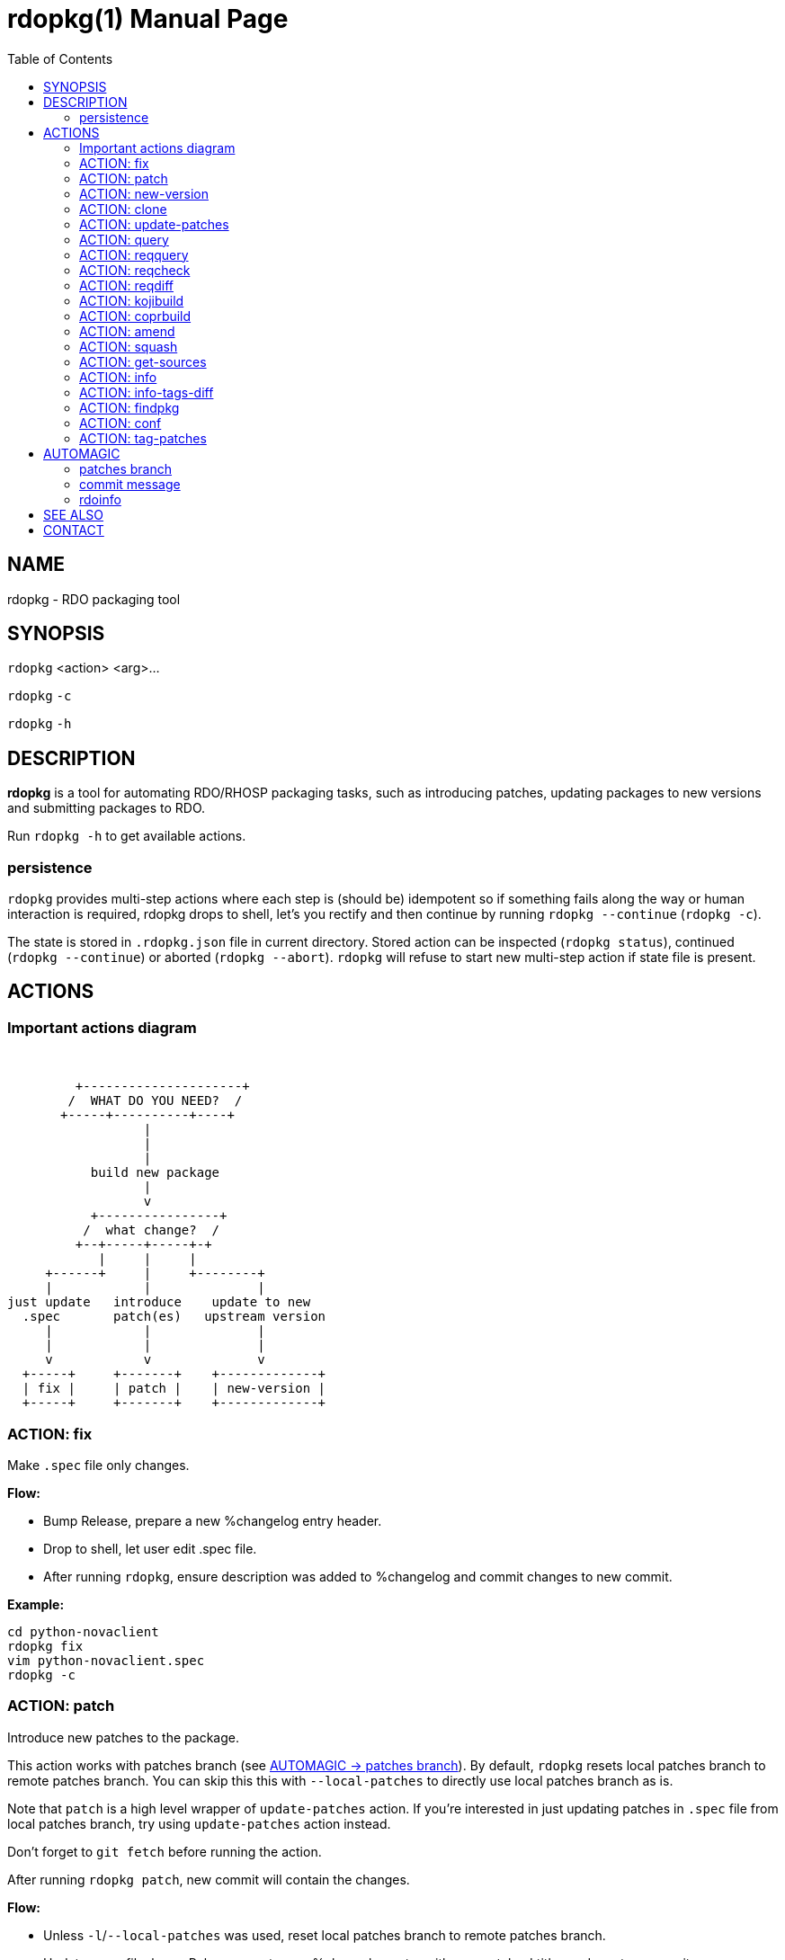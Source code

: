 rdopkg(1)
=========
:doctype: manpage
:toc2:


NAME
----
rdopkg - RDO packaging tool


SYNOPSIS
--------

`rdopkg` <action> <arg>...

`rdopkg` `-c`

`rdopkg` `-h`


DESCRIPTION
-----------
**rdopkg** is a tool for automating RDO/RHOSP packaging tasks, such as
introducing patches, updating packages to new versions and submitting
packages to RDO.

Run `rdopkg -h` to get available actions.

persistence
~~~~~~~~~~~

`rdopkg` provides multi-step actions where each step is (should be) idempotent
so if something fails along the way or human interaction is required, rdopkg
drops to shell, let's you rectify and then continue by running
`rdopkg --continue` (`rdopkg -c`).

The state is stored in `.rdopkg.json` file in current directory. Stored action
can be inspected (`rdopkg status`), continued (`rdopkg --continue`) or aborted
(`rdopkg --abort`). `rdopkg` will refuse to start new multi-step action if
state file is present.


ACTIONS
-------

Important actions diagram
~~~~~~~~~~~~~~~~~~~~~~~~~

&nbsp;

                          +---------------------+
                         /  WHAT DO YOU NEED?  /
                        +-----+----------+----+
                                   |
                                   |
                                   |
                            build new package
                                   |
                                   v
                            +----------------+
                           /  what change?  /
                          +--+-----+-----+-+
                             |     |     |
                      +------+     |     +--------+
                      |            |              |
                 just update   introduce    update to new
                   .spec       patch(es)   upstream version
                      |            |              |
                      |            |              |
                      v            v              v
                   +-----+     +-------+    +-------------+
                   | fix |     | patch |    | new-version |
                   +-----+     +-------+    +-------------+

ACTION: fix
~~~~~~~~~~~

Make `.spec` file only changes.

*Flow:*

  * Bump Release, prepare a new %changelog entry header.
  * Drop to shell, let user edit .spec file.
  * After running `rdopkg`, ensure description was added to %changelog
    and commit changes to new commit.

*Example:*
    
    cd python-novaclient
    rdopkg fix
    vim python-novaclient.spec
    rdopkg -c

ACTION: patch
~~~~~~~~~~~~~

Introduce new patches to the package.

This action works with patches branch
(see <<patches-branch,AUTOMAGIC -> patches branch>>).
By default, `rdopkg` resets local patches branch to remote patches branch.
You can skip this this with `--local-patches` to directly use local patches
branch as is.

Note that `patch` is a high level wrapper of `update-patches` action. If
you're interested in just updating patches in `.spec` file from local patches
branch, try using `update-patches` action instead.

Don't forget to `git fetch` before running the action.

After running `rdopkg patch`, new commit will contain the changes.

*Flow:*

  * Unless `-l`/`--local-patches` was used, reset local patches branch to
    remote patches branch.
  * Update .spec file: bump Release, create new %changelog entry with new
    patches' titles and create a commit.
  * Update patches from local patches branch (`update-patches` action)
  * Display the diff.

ACTION: new-version
~~~~~~~~~~~~~~~~~~~

Update package to new upstream version.

This action works with patches branch 
(see <<patches-branch,AUTOMAGIC -> patches branch>>).
After successful rebase, `rdopkg` will offer to push the
rebased patches branch.

Required `new-version` argument is a new version to rebase on, presumably
a git version tag.

Don't forget to `git fetch --all` before running the action.

After running `rdopkg new-version`, new commit will contain the changes.

To just update `.spec` without touching patches branch, `-b`/`--bump-only` can
be used. You might also occasionally want to skip `fedpkg new-sources` step
with `-n`/`--no-new-sources`. These two options combined give you local-only
operation, much like `rpmdev-bumpspec`:

    rdopkg -bn

*Flow:*

  * Show diff from previous version, especially changes to `requirements.txt`.
  * Reset local patches branch to remote patches branch
  * Rebase local patches branch on `$NEW_VERSION` tag.
  * Update `.spec` file: set `Version`, `Release` and `patches_base` to
    appropriate values and create new %changelog entry.
  * Download source tarball.
  * Run `fedpkg new-sources` (`rhpkg new-sources`).
  * Update patches from local patches branch (`update-patches` action)
  * Display the diff.

*Example:*

    cd python-novaclient
    git fetch --all
    rdopkg new-version 2.15.0
    # rebase failed, manually fix using git
    rdopkg -c
    

ACTION: clone
~~~~~~~~~~~~~

Clone an RDO package distgit and setup remotes.

`clone` uses <<rdoinfo,rdoinfo>> metadata to clone the specified RDO package
distgit and also setup relevant remotes to get you packaging quickly.

If your github username differs from your `$USER`, use `-u`/`--review-user`.

*Example:*

    rdopkg clone -u github-user python-novaclient
    cd python-novaclient
    git remote -v


ACTION: update-patches
~~~~~~~~~~~~~~~~~~~~~~

Update `.spec` file with patches from patches branch.

This is a core low level action used by other actions such as `patch` and
`new-version` to update dist-git patches from patches branch. 
See <<patches-branch,AUTOMAGIC -> patches branch>> for explanation.

`update-patches` is a rework of now obsolete `update-patches.sh` script with
less restrictions and more features such as optional #patches_base, support
for `git am %{patches}` method of applying patches and smart patches branch
detection.

*Magic #patches_ignore comment:*

`update-patches` also supports filtering out patches based on matching a
regex provided by a magic #patches_ignore comment in the spec file. This is
useful, for example, in case the patches branch contains changes that are
related to the CI/code review infra, that are useful to keep around but don't
need to end up in the RPM.

For example, if you add the following comments in your package's .spec file:

    # patches_ignore=DROP-IN-RPM
    # patches_base=10.2.5

then rdopkg will not create .patch files for any commits that have
"DROP-IN-RPM" in the Git commit log's subject line.

Note: these lines should be directly above any Patch000X lines in your .spec
file. Also, patches_base is always required when using patches_ignore.


*Flow:*

 * Export patches from patches branch using `git format-patch`
 * Add these patches to dist-git and edit `.spec` file to apply them
 * Create new commit with the change (or amend previous with `-a`/`--amend`)
 * If a "%global commit asdf1234" macro declaration is present, rewrite
   it with the current sha1 of the patches branch. (This makes the sha1
   value available during your package's build process. You can use this
   to build your program so that "mycoolprogram --version" could display
   the sha1 to users.)

*Example:*

    rdopkg update-patches


ACTION: query
~~~~~~~~~~~~~

Query RDO/distro repos for available package versions.

See link:rdopkg-adv-requirements.7.html[rdopkg-adv-requirements(7)] for
complete example of `query` and other requirements management actions.

This action uses `repoquery` to discover latest package versions available
from RDO and other repos available on a supported distibution.

See output of `rdopkg info` for supported releases and distros.

*Query specific RELEASE/DIST:*

     rdopkg query kilo/el7 openstack-nova

*Query all dists of a release and show what's happening:*

     rdopkg query -v kilo openstack-nova


ACTION: reqquery
~~~~~~~~~~~~~~~~

Query RDO/distro repos for versions defined in requirements.txt.

See link:rdopkg-adv-requirements.7.html[rdopkg-adv-requirements(7)] for
complete example of `reqquery` and other requirements management actions.

This action essentially runs `rdopkg query` on every module/package defined in
`requirements.txt` and prints colorful report to quickly find unmet
dependencies. It accepts the same RELEAESE/DIST filter as `rdopkg query`.

Python module names listed in `requirements.txt` are mapped to package names
using `rdopkg.actionmods.pymod2pkg` module.

*Query `requirements.txt` from `2015.1` tag:*

    rdopkg reqquery -R 2015.1 kilo/el7

*Query `requirements.txt` file:*

    rdopkg reqquery -r path/to/requirements.txt kilo/f21

*Query `.spec` Requires (experimental):*

    rdopkg reqquery -s

*Verbosely dump query results to a file and view them:*

    rdopkg reqquery -v -d
    rdopkg reqquery -l


ACTION: reqcheck
~~~~~~~~~~~~~~~~

Inspect `requirements.txt` vs `.spec` Requires.

See link:rdopkg-adv-requirements.7.html[rdopkg-adv-requirements(7)] for
complete example of `reqcheck` and other requirements management actions.

This action parses current `requirements.txt` from git and checks whether
they're met in the `.spec` file. Simple report is printed.

Python module names listed in `requirements.txt` are mapped to package names
using `rdopkg.actionmods.pymod2pkg` module.

Use `--spec`/`-s` option to output Requires: suitable for pasting into .spec
files. Version comparisons are hidden, whitespace is detected from .spec.

*Example:*

    rdopkg reqcheck
    rdopkg reqcheck -s


ACTION: reqdiff
~~~~~~~~~~~~~~~

Show pretty diff of `requirements.txt`.

See link:rdopkg-adv-requirements.7.html[rdopkg-adv-requirements(7)] for
complete example of `reqdiff` and other requirements management actions.

Use this to see how requirements changed between versions.

*See diff between current and latest upstream version (automagic):*

    rdopkg reqdiff

*See diff between current and specified version:*

    rdopkg reqdiff 2015.1

*See diff between two supplied versions:*

    rdopkg reqdiff 2015.1 2015.2


ACTION: kojibuild
~~~~~~~~~~~~~~~~~

Build the package in `koji`.

See link:rdopkg-adv-building.7.html[rdopkg-adv-building(7)] for complete
example of building and submitting packages for RDO.

This is esentaially a wrapper over `fedpkg build` with added value of
generating update entries for `rdopkg update`.

*Flow:*

 * Run equivalent of `fedpkg build` using disgusting `fedpkg` python module.
 * Watch the build.

*Example:*

    rdopkg kojibuild


ACTION: coprbuild
~~~~~~~~~~~~~~~~~

Build the package in `copr-jruzicka`.

See link:rdopkg-adv-building.7.html[rdopkg-adv-building(7)] for complete
example including instructions how to setup copr, obtain permissions, build,
submit update, and more.

**Please**, try to do `coprbuild` after successful `kojibuild` to ensure same
SRPM for both builds. This will be automated further in the future.

`-r/--release` and `-d/--dist` are autodetected from current branch if
possible. These are used to select right copr to build in.

*Flow:*

 * Create the source RPM from current dist-git.
 * Upload the source RPM to your `fedorapeople.org:~/public_html/copr`.
   (specify Fedora user with `-u/--fuser`)
 * Submit the source RPM to build in `jruzicka / rdo-$RELEASE-$DIST` copr.
 * Watch the build.

*Example:*

    rdopkg coprbuild


ACTION: amend
~~~~~~~~~~~~~

Amend last git commit with current dist-git changes and (re)generate the commit
message from %changelog.

This simple atomic action is equivalent to running

    git commit -a --amend -m "$AUTOMAGIC_COMMIT_MESSAGE"

See <<commit-message,AUTOMAGIC -> commit message>>
for more information about the generated commit message.


ACTION: squash
~~~~~~~~~~~~~~

Squash last git commit into previous one. Commit message of previous commit is
used.

This simple atomic action is a shortcut for

    git reset --soft HEAD~
    git commit --amend --no-edit

This is useful for squashing commits created by lower level actions such as
`update-patches`.


ACTION: get-sources
~~~~~~~~~~~~~~~~~~~

Download package source archive.

Currently, `Source0` from `.spec` file is downloaded.


ACTION: info
~~~~~~~~~~~~

Show information about RDO packaging.

Use this command to find out about:

 * currently supported RDO OpenStack releses
 * which distros are supported for each release
 * what branch to build from
 * what build system to build in
 * supported packages
 * various repositories tied to a package
 * package maintainers

This command is a human interface to <<rdoinfo,rdoinfo>>.

*Releases/dists/branches overview:*

    rdopkg info

*Detailed information about a package:*

    rdopkg info novaclient

*Filter packages by maintainers:*

    rdopkg info maintainers:jruzicka


ACTION: info-tags-diff
~~~~~~~~~~~~~~~~~~~~~~

Show rdoinfo tag changes.

    rdopkg info-tags-diff RDOINFODIR

will show per-package new/changed tags in rdoinfo between `HEAD~..HEAD`.

For an existing package, a list of changed tags is returned

For a new package, full tags dict is returned.

Example:

    $ rdopkg info-tags-diff ~/.rdopkg/rdoinfo
    openstack-changed ['newton-uc', 'newton']
    openstack-new-pkg {'under-review': None}

This is an interface to rdopkg.actionmods.rdoinfo:tags_diff().


ACTION: findpkg
~~~~~~~~~~~~~~~

Find and show single best matching package in <<rdoinfo,rdoinfo>>.

This command produces same output as `rdopkg info` but

 * smart search is performed on package name, project name and upstream URL
 * only a single matching package is shown

Use `-s`/`--strict` to disable magic substring search and only match whole
fields.

This command is a human interface to
`rdopkg.actionmods.rdoinfo.find_package()` helper function.

*Examples of usage:*

    rdopkg findpkg nova
    rdopkg findpkg -s openstack-nova
    rdopkg findpkg git://git.openstack.org/openstack/nova
    rdopkg findpkg openstack/nova
    rdopkg findpkg novacli


ACTION: conf
~~~~~~~~~~~~

Display rdopkg's local configuration.

This command prints the default configuration that ships with rdopkg out of the
box. You can override the individual settings here by using `.py` files in the
configuration directories.

Store your per-user configuration in `~/.rdopkg/conf.d/*.py`, or store
system-wide configuration in `/etc/rdopkg.d/*.py`.


ACTION: tag-patches
~~~~~~~~~~~~~~~~~~~

Tag the local -patches branch with the package's Name-Version-Release.

Since the -patches branch can change over time, including rebases, rewrites,
etc, we need a mechanism to keep historical records of what the -patches branch
looked like over time. Tagging the -patches branch for each new NVR will
maintain Git references to each snapshot of the particular patches that went
into each build.

To look at the -patches branch for an old build, you can simply "git checkout
name-version-release" for that build and get an exact representation of the Git
tree for that build.

If a previous tag exists with this name, rdopkg will exit with an error unless
you use the `--force` option to overwrite the existing tag with this name.

You can automatically push the new tag with the `--push` option. It's a good
idea to create and push the tag after every successful build.


AUTOMAGIC
---------

Instead of requiring project config files or endless lists of command line
arguments, `rdopkg` tries to guess all the neccessary variables. 


[[patches-branch]]
patches branch
~~~~~~~~~~~~~~

`update-patches` is a core lower level action for updating dist-git `.spec`
file with patches from associated patches branch. `rdopkg` tries hard to
detect the patches branch automagically, it's usually `$BRANCH-patches` for
`$BRANCH` dist-git but one patches branch per multiple dist-gits is also
supported.

Best illustrated by example, following are all valid patches branches for
`rhos-5.0-rhel-7` dist-git and they're searched in that order:

 * rhos-5.0-rhel-7-patches
 * rhos-5.0-rhel-patches
 * **rhos-5.0-patches <--- preferred for RHOSP**
 * rhos-patches

Use `rdopkg pkgenv` to check detected patches branch.

You can specify remote patches branch by `-p`/`--patches-branch` action
parameter for actions that use it, such as `patch` and `new-version`.

Previously, now obsolete `update-patches.sh` script required `patches_base`
comment to be present in spec file which indicated git revision on top of
which the patches are applied but **this is now optional** with
`update-patches` action and defaults to .spec Version.

Most common use of `patches_base` is to specify number of patches on top of
patches base (which defaults to spec Version) to skip:

    # patches_base=+2

You can set an arbitrary git revision as a patches base:

    # patches_base=1.2.3+2

You shouldn't need to modify this by hand expect the number of skipped patches
as `rdopkg` manages `patches_base` as needed.


[[commit-message]]
commit message
~~~~~~~~~~~~~~

Actions modifying dist-git generate commit message from %changelog.

First line of commit message is first line from latest %changelog entry.

If there are multiple lines in latest %changelog entry, entire entry is
listed in the commit message.

For each "(rhbz#XYZ)" mentioned in latest %changelog entry, "Resolves:
rhbz#XYZ" is appended to commit message as required by RHOSP workflow.

If you need to (re)generate commit message after modifying %changelog, use
**ACTION: amend**.

For example following %changelog entry:

    %changelog
    * Tue Feb 11 2014 Jakub Ruzicka <jruzicka@redhat.com> 0.5.1-2
    - Update to upstream 0.5.1
    - Fix evil Bug of Doom (rhbz#123456)

will generate following commit message:

    Update to upstream 0.5.1

    Resolves: rhbz#123456

    Changelog:
    - Update to upstream 0.5.1
    - Fix evil Bug of Doom (rhbz#123456)


[[rdoinfo]]
rdoinfo
~~~~~~~

`rdoinfo` is a special utility repository with RDO metadata:

https://github.com/redhat-openstack/rdoinfo

`rdopkg` uses `rdoinfo` to

 * detect release/dist from branch name
 * check valid RDO updates
 * query packages from RDO/distribution repos

and more.

You can view the `rdoinfo` metada using `rdopkg info`.

`rdopkg.actionmods.rdoinfo` module provides convenient interface to `rdoinfo`
should you want to integrate it into your codez.


SEE ALSO
--------

link:rdopkg-adv-new-version.7.html[rdopkg-adv-new-version(7)],
link:rdopkg-adv-building.7.html[rdopkg-adv-building(7)],
link:rdopkg-adv-requirements.7.html[rdopkg-adv-requirements(7)]

CONTACT
-------

`rdopkg` is maintained by Jakub Ruzicka <jruzicka@redhat.com>.

Bugs are tracked in Red Hat Bugzilla:

https://bugzilla.redhat.com/buglist.cgi?component=rdopkg

To report a new bug:

https://bugzilla.redhat.com/enter_bug.cgi?product=RDO&component=rdopkg
